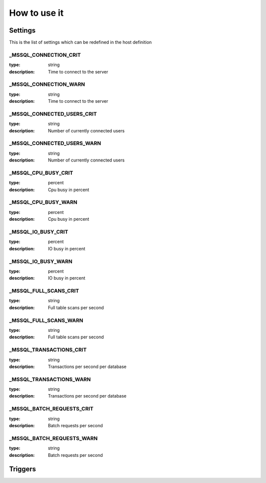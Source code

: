 How to use it
=============


Settings
~~~~~~~~

This is the list of settings which can be redefined in the host definition

_MSSQL_CONNECTION_CRIT
-------------------------

:type:              string
:description:       Time to connect to the server

_MSSQL_CONNECTION_WARN
-------------------------


:type:              string
:description:       Time to connect to the server

_MSSQL_CONNECTED_USERS_CRIT
-------------------------


:type:              string
:description:       Number of currently connected users

_MSSQL_CONNECTED_USERS_WARN
-------------------------


:type:              string
:description:       Number of currently connected users

_MSSQL_CPU_BUSY_CRIT
-------------------

:type:              percent
:description:       Cpu busy in percent

_MSSQL_CPU_BUSY_WARN
--------------------

:type:              percent
:description:       Cpu busy in percent

_MSSQL_IO_BUSY_CRIT
------------------


:type:              percent
:description:       IO busy in percent

_MSSQL_IO_BUSY_WARN
-------------------

:type:              percent
:description:       IO busy in percent

_MSSQL_FULL_SCANS_CRIT
----------------------

:type:              string
:description:       Full table scans per second

_MSSQL_FULL_SCANS_WARN
----------------------

:type:              string
:description:       Full table scans per second

_MSSQL_TRANSACTIONS_CRIT
------------------------

:type:              string
:description:       Transactions per second per database

_MSSQL_TRANSACTIONS_WARN
------------------------

:type:              string
:description:       Transactions per second per database

_MSSQL_BATCH_REQUESTS_CRIT
-------------------------

:type:              string
:description:       Batch requests per second

_MSSQL_BATCH_REQUESTS_WARN
--------------------------

:type:              string
:description:       Batch requests per second


Triggers
~~~~~~~~

